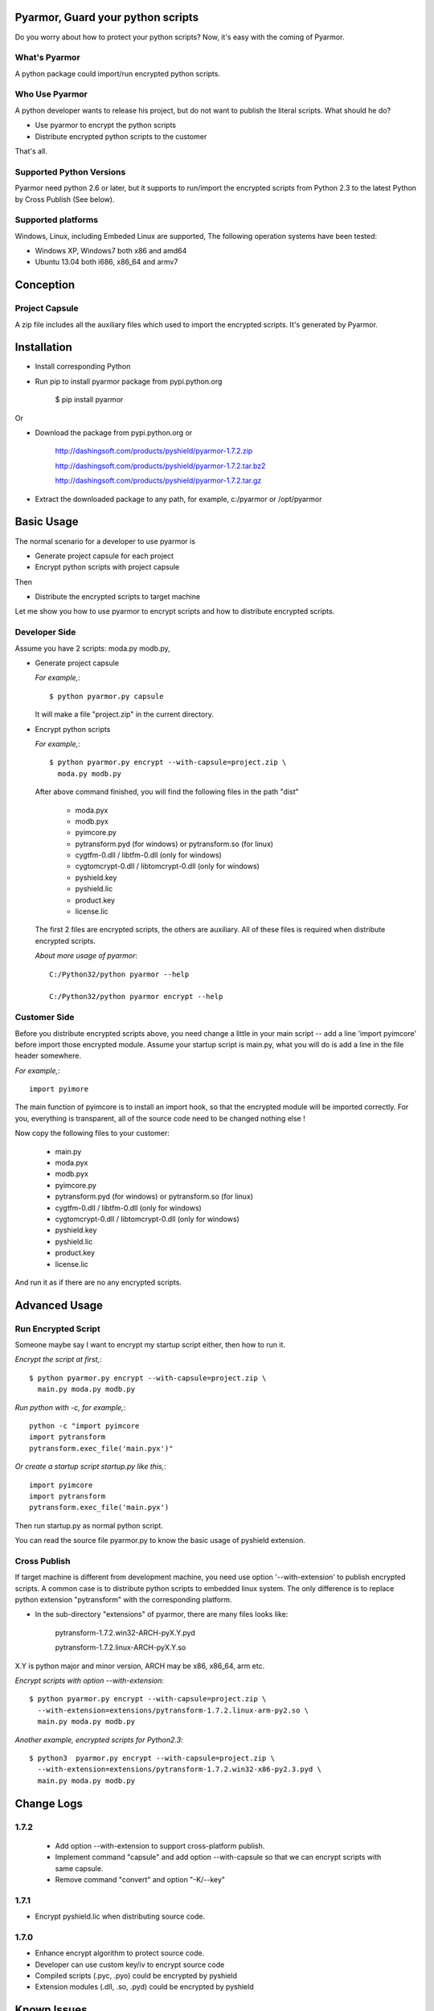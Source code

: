 Pyarmor, Guard your python scripts
==================================

Do you worry about how to protect your python scripts?  Now, it's easy
with the coming of Pyarmor.

What's Pyarmor
--------------

A python package could import/run encrypted python scripts.

Who Use Pyarmor
---------------

A python developer wants to release his project, but do not want to
publish the literal scripts. What should he do?

* Use pyarmor to encrypt the python scripts
* Distribute encrypted python scripts to the customer

That's all.

Supported Python Versions
-------------------------

Pyarmor need python 2.6 or later, but it supports to run/import the
encrypted scripts from Python 2.3 to the latest Python by Cross
Publish (See below).

Supported platforms
-------------------

Windows, Linux, including Embeded Linux are supported, The following
operation systems have been tested:

* Windows XP, Windows7 both x86 and amd64
* Ubuntu 13.04 both i686, x86_64 and armv7

Conception
==========

Project Capsule
---------------

A zip file includes all the auxiliary files which used to import the
encrypted scripts. It's generated by Pyarmor.


Installation
============

* Install corresponding Python

* Run pip to install pyarmor package from pypi.python.org

    $ pip install pyarmor

Or

* Download the package from pypi.python.org or 

    http://dashingsoft.com/products/pyshield/pyarmor-1.7.2.zip

    http://dashingsoft.com/products/pyshield/pyarmor-1.7.2.tar.bz2

    http://dashingsoft.com/products/pyshield/pyarmor-1.7.2.tar.gz

* Extract the downloaded package to any path, for example,
  c:/pyarmor or /opt/pyarmor

Basic Usage
===========

The normal scenario for a developer to use pyarmor is

* Generate project capsule for each project
* Encrypt python scripts with project capsule

Then

* Distribute the encrypted scripts to target machine

Let me show you how to use pyarmor to encrypt scripts and how to
distribute encrypted scripts.


Developer Side
--------------

Assume you have 2 scripts: moda.py modb.py,

* Generate project capsule

  `For example,`::

  $ python pyarmor.py capsule

  It will make a file "project.zip" in the current directory.

* Encrypt python scripts

  `For example,`::

     $ python pyarmor.py encrypt --with-capsule=project.zip \
       moda.py modb.py

  After above command finished, you will find the following files in
  the path "dist"

    * moda.pyx
    * modb.pyx

    * pyimcore.py
    * pytransform.pyd (for windows) or pytransform.so (for linux)
    * cygtfm-0.dll / libtfm-0.dll (only for windows)
    * cygtomcrypt-0.dll / libtomcrypt-0.dll (only for windows)
    * pyshield.key
    * pyshield.lic
    * product.key
    * license.lic

  The first 2 files are encrypted scripts, the others are
  auxiliary. All of these files is required when distribute encrypted
  scripts.

  `About more usage of pyarmor`::

      C:/Python32/python pyarmor --help

      C:/Python32/python pyarmor encrypt --help

Customer Side
-------------

Before you distribute encrypted scripts above, you need change a
little in your main script -- add a line 'import pyimcore' before
import those encrypted module. Assume your startup script is main.py,
what you will do is add a line in the file header somewhere.

`For example,`::

  import pyimore

The main function of pyimcore is to install an import hook, so that
the encrypted module will be imported correctly. For you, everything
is transparent, all of the source code need to be changed nothing
else !

Now copy the following files to your customer:

  * main.py
  * moda.pyx
  * modb.pyx

  * pyimcore.py
  * pytransform.pyd (for windows) or pytransform.so (for linux)
  * cygtfm-0.dll / libtfm-0.dll (only for windows)
  * cygtomcrypt-0.dll / libtomcrypt-0.dll (only for windows)
  * pyshield.key
  * pyshield.lic
  * product.key
  * license.lic

And run it as if there are no any encrypted scripts.

Advanced Usage
==============

Run Encrypted Script
--------------------

Someone maybe say I want to encrypt my startup script either, then how
to run it.

`Encrypt the script at first,`::

    $ python pyarmor.py encrypt --with-capsule=project.zip \
      main.py moda.py modb.py

`Run python with -c, for example,`::

  python -c "import pyimcore
  import pytransform
  pytransform.exec_file('main.pyx')"

`Or create a startup script startup.py like this,`::

  import pyimcore
  import pytransform
  pytransform.exec_file('main.pyx')

Then run startup.py as normal python script.

You can read the source file pyarmor.py to know the basic usage of
pyshield extension.

Cross Publish
-------------

If target machine is different from development machine, you need use
option '--with-extension' to publish encrypted scripts. A common case
is to distribute python scripts to embedded linux system. The only
difference is to replace python extension "pytransform" with the
corresponding platform. 

* In the sub-directory "extensions" of pyarmor, there are many files
  looks like:

    pytransform-1.7.2.win32-ARCH-pyX.Y.pyd

    pytransform-1.7.2.linux-ARCH-pyX.Y.so

X.Y is python major and minor version, ARCH may be x86, x86_64, arm etc.

`Encrypt scripts with option --with-extension`::

  $ python pyarmor.py encrypt --with-capsule=project.zip \
    --with-extension=extensions/pytransform-1.7.2.linux-arm-py2.so \
    main.py moda.py modb.py

`Another example, encrypted scripts for Python2.3`::

  $ python3  pyarmor.py encrypt --with-capsule=project.zip \
    --with-extension=extensions/pytransform-1.7.2.win32-x86-py2.3.pyd \
    main.py moda.py modb.py


Change Logs
===========

1.7.2
-----

 * Add option --with-extension to support cross-platform publish.

 * Implement command "capsule" and add option --with-capsule so that
   we can encrypt scripts with same capsule.

 * Remove command "convert" and option "-K/--key"

1.7.1
-----

* Encrypt pyshield.lic when distributing source code.

1.7.0
-----

* Enhance encrypt algorithm to protect source code.
* Developer can use custom key/iv to encrypt source code
* Compiled scripts (.pyc, .pyo) could be encrypted by pyshield
* Extension modules (.dll, .so, .pyd) could be encrypted by pyshield

Known Issues
============

[Need to document]

Bug reports
===========

Send an email to: ``jondy.zhao@gmail.com``, Thanks.

More Information
================

The trial license will be expired in the end of this quarter, after
that, you need pay for registration code, visit 

  http://dashingsoft.com/products/pyarmor.html

All of these functions are integrated to an IDE tool named as Pyshield
either. To visit

  http://www.dashingsoft.com/products/pyshield.html

can get more information.

Copyright (c) 2009 - 2014 Dashingsoft Corp. All rights reserved.

2014-11-02 23:03 + China Standard Time
